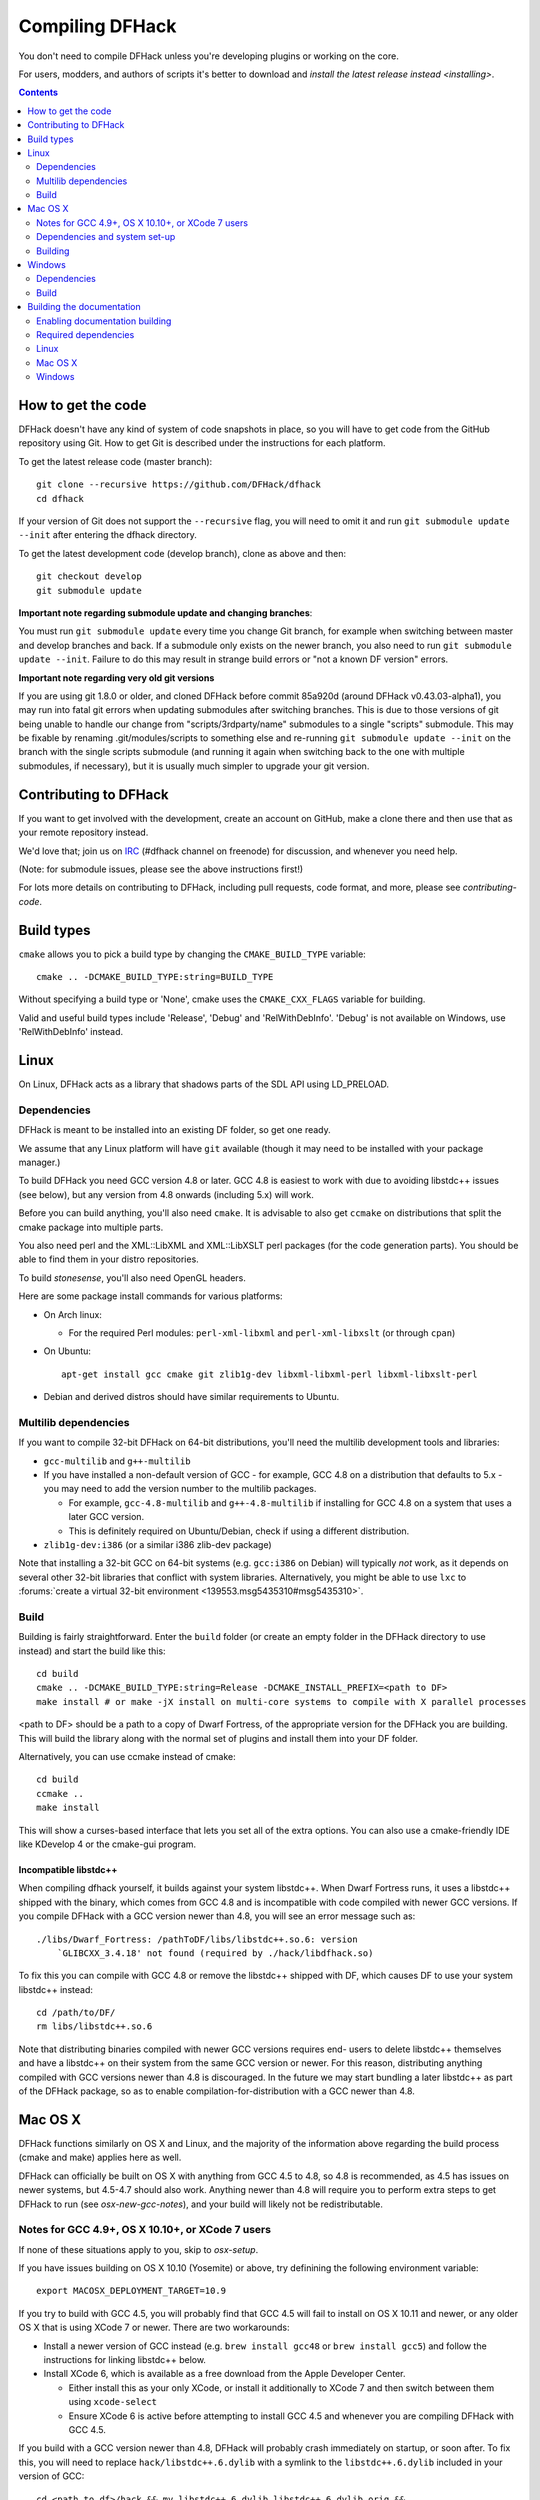 ################
Compiling DFHack
################

You don't need to compile DFHack unless you're developing plugins or working on the core.

For users, modders, and authors of scripts it's better to download
and `install the latest release instead <installing>`.

.. contents::
   :depth: 2

.. _compile-how-to-get-the-code:

How to get the code
===================
DFHack doesn't have any kind of system of code snapshots in place, so you will have to
get code from the GitHub repository using Git.  How to get Git is described under
the instructions for each platform.

To get the latest release code (master branch)::

    git clone --recursive https://github.com/DFHack/dfhack
    cd dfhack

If your version of Git does not support the ``--recursive`` flag, you will need to omit it and run
``git submodule update --init`` after entering the dfhack directory.

To get the latest development code (develop branch), clone as above and then::

  git checkout develop
  git submodule update

**Important note regarding submodule update and changing branches**:

You must run ``git submodule update`` every time you change Git branch,
for example when switching between master and develop branches and back.
If a submodule only exists on the newer branch, you also need to run
``git submodule update --init``. Failure to do this may result in strange
build errors or "not a known DF version" errors.

**Important note regarding very old git versions**

If you are using git 1.8.0 or older, and cloned DFHack before commit 85a920d
(around DFHack v0.43.03-alpha1), you may run into fatal git errors when updating
submodules after switching branches. This is due to those versions of git being
unable to handle our change from "scripts/3rdparty/name" submodules to a single
"scripts" submodule. This may be fixable by renaming .git/modules/scripts to
something else and re-running ``git submodule update --init`` on the branch with
the single scripts submodule (and running it again when switching back to the
one with multiple submodules, if necessary), but it is usually much simpler to
upgrade your git version.

Contributing to DFHack
======================
If you want to get involved with the development, create an account on
GitHub, make a clone there and then use that as your remote repository instead.

We'd love that; join us on IRC_ (#dfhack channel on freenode) for discussion,
and whenever you need help.

.. _IRC: https://webchat.freenode.net/?channels=dfhack

(Note: for submodule issues, please see the above instructions first!)

For lots more details on contributing to DFHack, including pull requests, code format,
and more, please see `contributing-code`.


Build types
===========
``cmake`` allows you to pick a build type by changing the ``CMAKE_BUILD_TYPE`` variable::

    cmake .. -DCMAKE_BUILD_TYPE:string=BUILD_TYPE

Without specifying a build type or 'None', cmake uses the
``CMAKE_CXX_FLAGS`` variable for building.

Valid and useful build types include 'Release', 'Debug' and
'RelWithDebInfo'.
'Debug' is not available on Windows, use 'RelWithDebInfo' instead.


Linux
=====
On Linux, DFHack acts as a library that shadows parts of the SDL API using LD_PRELOAD.

Dependencies
------------
DFHack is meant to be installed into an existing DF folder, so get one ready.

We assume that any Linux platform will have ``git`` available (though it may
need to be installed with your package manager.)

To build DFHack you need GCC version 4.8 or later. GCC 4.8 is easiest to work
with due to avoiding libstdc++ issues (see below), but any version from 4.8
onwards (including 5.x) will work.

Before you can build anything, you'll also need ``cmake``. It is advisable to
also get ``ccmake`` on distributions that split the cmake package into multiple
parts.

You also need perl and the XML::LibXML and XML::LibXSLT perl packages (for the code generation parts).
You should be able to find them in your distro repositories.

To build `stonesense`, you'll also need OpenGL headers.

Here are some package install commands for various platforms:

* On Arch linux:

  * For the required Perl modules: ``perl-xml-libxml`` and ``perl-xml-libxslt`` (or through ``cpan``)

* On Ubuntu::

    apt-get install gcc cmake git zlib1g-dev libxml-libxml-perl libxml-libxslt-perl

* Debian and derived distros should have similar requirements to Ubuntu.


Multilib dependencies
---------------------
If you want to compile 32-bit DFHack on 64-bit distributions, you'll need the
multilib development tools and libraries:

* ``gcc-multilib`` and ``g++-multilib``
* If you have installed a non-default version of GCC - for example, GCC 4.8 on a
  distribution that defaults to 5.x - you may need to add the version number to
  the multilib packages.

  * For example, ``gcc-4.8-multilib`` and ``g++-4.8-multilib`` if installing for GCC 4.8
    on a system that uses a later GCC version.
  * This is definitely required on Ubuntu/Debian, check if using a different distribution.

* ``zlib1g-dev:i386`` (or a similar i386 zlib-dev package)

Note that installing a 32-bit GCC on 64-bit systems (e.g. ``gcc:i386`` on
Debian) will typically *not* work, as it depends on several other 32-bit
libraries that conflict with system libraries. Alternatively, you might be able
to use ``lxc`` to
:forums:`create a virtual 32-bit environment <139553.msg5435310#msg5435310>`.

Build
-----
Building is fairly straightforward. Enter the ``build`` folder (or create an
empty folder in the DFHack directory to use instead) and start the build like this::

    cd build
    cmake .. -DCMAKE_BUILD_TYPE:string=Release -DCMAKE_INSTALL_PREFIX=<path to DF>
    make install # or make -jX install on multi-core systems to compile with X parallel processes

<path to DF> should be a path to a copy of Dwarf Fortress, of the appropriate
version for the DFHack you are building. This will build the library along
with the normal set of plugins and install them into your DF folder.

Alternatively, you can use ccmake instead of cmake::

    cd build
    ccmake ..
    make install

This will show a curses-based interface that lets you set all of the
extra options. You can also use a cmake-friendly IDE like KDevelop 4
or the cmake-gui program.

Incompatible libstdc++
~~~~~~~~~~~~~~~~~~~~~~
When compiling dfhack yourself, it builds against your system libstdc++. When
Dwarf Fortress runs, it uses a libstdc++ shipped with the binary, which comes
from GCC 4.8 and is incompatible with code compiled with newer GCC versions. If
you compile DFHack with a GCC version newer than 4.8, you will see an error
message such as::

   ./libs/Dwarf_Fortress: /pathToDF/libs/libstdc++.so.6: version
       `GLIBCXX_3.4.18' not found (required by ./hack/libdfhack.so)

To fix this you can compile with GCC 4.8 or remove the libstdc++ shipped with
DF, which causes DF to use your system libstdc++ instead::

    cd /path/to/DF/
    rm libs/libstdc++.so.6

Note that distributing binaries compiled with newer GCC versions requires end-
users to delete libstdc++ themselves and have a libstdc++ on their system from
the same GCC version or newer. For this reason, distributing anything compiled
with GCC versions newer than 4.8 is discouraged. In the future we may start
bundling a later libstdc++ as part of the DFHack package, so as to enable
compilation-for-distribution with a GCC newer than 4.8.

Mac OS X
========
DFHack functions similarly on OS X and Linux, and the majority of the
information above regarding the build process (cmake and make) applies here
as well.

DFHack can officially be built on OS X with anything from GCC 4.5 to 4.8, so 4.8
is recommended, as 4.5 has issues on newer systems, but 4.5-4.7 should also
work. Anything newer than 4.8 will require you to perform extra steps to get
DFHack to run (see `osx-new-gcc-notes`), and your build will likely not be
redistributable.

.. _osx-new-gcc-notes:

Notes for GCC 4.9+, OS X 10.10+, or XCode 7 users
-------------------------------------------------

If none of these situations apply to you, skip to `osx-setup`.

If you have issues building on OS X 10.10 (Yosemite) or above, try definining the
following environment variable::

    export MACOSX_DEPLOYMENT_TARGET=10.9


If you try to build with GCC 4.5, you will probably find that GCC 4.5 will fail
to install on OS X 10.11 and newer, or any older OS X that is using XCode 7 or
newer. There are two workarounds:

* Install a newer version of GCC instead (e.g. ``brew install gcc48`` or ``brew
  install gcc5``) and follow the instructions for linking libstdc++ below.

* Install XCode 6, which is available as a free download from the Apple
  Developer Center.

  * Either install this as your only XCode, or install it additionally
    to XCode 7 and then switch between them using ``xcode-select``
  * Ensure XCode 6 is active before attempting to install GCC 4.5 and
    whenever you are compiling DFHack with GCC 4.5.


If you build with a GCC version newer than 4.8, DFHack will probably crash
immediately on startup, or soon after. To fix this, you will need to replace
``hack/libstdc++.6.dylib`` with a symlink to the ``libstdc++.6.dylib`` included
in your version of GCC::

  cd <path to df>/hack && mv libstdc++.6.dylib libstdc++.6.dylib.orig &&
  ln -s [PATH_TO_LIBSTDC++] .

For example, with GCC 5.2.0, ``PATH_TO_LIBSTDC++`` would be::

  /usr/local/Cellar/gcc5/5.2.0/lib/gcc/5/libstdc++.6.dylib  # for 64-bit DFHack
  /usr/local/Cellar/gcc5/5.2.0/lib/gcc/5/i386/libstdc++.6.dylib  # for 32-bit DFHack

**Note:** If you build with a version of GCC that requires this, your DFHack
build will *not* be redistributable. (Even if you copy the ``libstdc++.6.dylib``
from your GCC version and distribute that too, it will fail on older OS X
versions.) For this reason, if you plan on distributing DFHack, it is highly
recommended to use GCC 4.5-4.8.

.. _osx-setup:

Dependencies and system set-up
------------------------------

#. Download and unpack a copy of the latest DF
#. Install Xcode from the Mac App Store

#. Install the XCode Command Line Tools by running the following command::

    xcode-select --install

#. Install dependencies

    It is recommended to use Homebrew instead of MacPorts, as it is generally
    cleaner, quicker, and smarter. For example, installing MacPort's GCC will
    install more than twice as many dependencies as Homebrew's will, and all in
    both 32-bit and 64-bit variants. Homebrew also doesn't require constant use
    of sudo.

    Using `Homebrew <http://brew.sh/>`_ (recommended)::

        brew tap homebrew/versions
        brew install git
        brew install cmake
        brew install gcc48

    Using `MacPorts <https://www.macports.org>`_::

        sudo port install gcc48 +universal cmake +universal git-core +universal

    Macports will take some time - maybe hours.  At some point it may ask
    you to install a Java environment; let it do so.

#. Install Perl dependencies

  * Using system Perl

    * ``sudo cpan``

      If this is the first time you've run cpan, you will need to go through the setup
      process. Just stick with the defaults for everything and you'll be fine.

      If you are running OS X 10.6 (Snow Leopard) or earlier, good luck!
      You'll need to open a separate Terminal window and run::

        sudo ln -s /usr/include/libxml2/libxml /usr/include/libxml

    * ``install XML::LibXML``
    * ``install XML::LibXSLT``

  * In a separate, local Perl install

    Rather than using system Perl, you might also want to consider
    the Perl manager, `Perlbrew <http://perlbrew.pl>`_.

    This manages Perl 5 locally under ``~/perl5/``, providing an easy
    way to install Perl and run CPAN against it without ``sudo``.
    It can maintain multiple Perl installs and being local has the
    benefit of easy migration and insulation from OS issues and upgrades.

    See http://perlbrew.pl/ for more details.

Building
--------

* Get the DFHack source as per section `compile-how-to-get-the-code`, above.
* Set environment variables

  Homebrew (if installed elsewhere, replace /usr/local with ``$(brew --prefix)``)::

    export CC=/usr/local/bin/gcc-4.8
    export CXX=/usr/local/bin/g++-4.8

  Macports::

    export CC=/opt/local/bin/gcc-mp-4.8
    export CXX=/opt/local/bin/g++-mp-4.8

  Change the version numbers appropriately if you installed a different version of GCC.

* Build dfhack::

    mkdir build-osx
    cd build-osx
    cmake .. -DCMAKE_BUILD_TYPE:string=Release -DCMAKE_INSTALL_PREFIX=<path to DF>
    make install # or make -j X install on multi-core systems to compile with X parallel processes

  <path to DF> should be a path to a copy of Dwarf Fortress, of the appropriate
  version for the DFHack you are building.

.. _compile-windows:

Windows
=======
On Windows, DFHack replaces the SDL library distributed with DF.

Dependencies
------------
You will need the following:

* Microsoft Visual Studio 2010 SP1, with the C++ language
* Git
* CMake
* Perl with XML::LibXML and XML::LibXSLT

  * It is recommended to install StrawberryPerl, which includes both.

Microsoft Visual Studio 2010 SP1
~~~~~~~~~~~~~~~~~~~~~~~~~~~~~~~~
DFHack has to be compiled with the Microsoft Visual C++ 2010 SP1 toolchain; later
versions won't work against Dwarf Fortress due to ABI and STL incompatibilities.

At present, the only way to obtain the MSVC C++ 2010 toolchain is to install a
full copy of Microsoft Visual Studio 2010 SP1. The free Express version is sufficient.

You can grab it from `Microsoft's site <http://download.microsoft.com/download/1/E/5/1E5F1C0A-0D5B-426A-A603-1798B951DDAE/VS2010Express1.iso>`_.

You should also install the Visual Studio 2010 SP1 update.

You can confirm whether you have SP1 by opening the Visual Studio 2010 IDE
and selecting About from the Help menu.  If you have SP1 it will have *SP1Rel*
at the end of the version number, for example: *Version 10.0.40219.1 SP1Rel*

Use of pre-SP1 releases has been reported to cause issues and is therefore not
supported by DFHack. Please ensure you are using SP1 before raising any Issues.

If your Windows Update is configured to receive updates for all Microsoft
Products, not just Windows, you will receive the SP1 update automatically
through Windows Update (you will probably need to trigger a manual check.)

If not, you can download it directly `from this Microsoft Download link <https://www.microsoft.com/en-gb/download/details.aspx?id=23691>`_.

Additional dependencies: installing with the Chocolatey Package Manager
~~~~~~~~~~~~~~~~~~~~~~~~~~~~~~~~~~~~~~~~~~~~~~~~~~~~~~~~~~~~~~~~~~~~~~~
The remainder of dependencies - Git, CMake and StrawberryPerl - can be most
easily installed using the Chocolatey Package Manger. Chocolatey is a
\*nix-style package manager for Windows. It's fast, small (8-20MB on disk)
and very capable. Think "``apt-get`` for Windows."

Chocolatey is a preferred way of installing the required dependencies
as it's quicker, less effort and will install known-good utilities
guaranteed to have the correct setup (especially PATH).

To install Chocolatey and the required dependencies:

* Go to https://chocolatey.org in a web browser
* At the top of the page it will give you the install command to copy

  * Copy the first one, which starts ``@powershell ...``
  * It won't be repeated here in case it changes in future Chocolatey releases.

* Open an elevated (Admin) ``cmd.exe`` window

  * On Windows 8 and later this can be easily achieved by:

    * right-clicking on the Start Menu, or pressing Win+X.
    * choosing "Command Prompt (Admin)"

  * On earlier Windows: find ``cmd.exe`` in Start Menu, right click
    and choose Open As Administrator.

* Paste in the Chocolatey install command and hit enter
* Close this ``cmd.exe`` window and open another Admin ``cmd.exe`` in the same way
* Run the following command::

    choco install git cmake.portable strawberryperl -y

* Close the Admin ``cmd.exe`` window; you're done!

You can now use all of these utilities from any normal ``cmd.exe`` window.
You only need Admin/elevated ``cmd.exe`` for running ``choco install`` commands;
for all other purposes, including compiling DFHack, you should use
a normal ``cmd.exe`` (or, better, an improved terminal like `Cmder <http://cmder.net/>`_;
details below, under Build.)

**NOTE**: you can run the above ``choco install`` command even if you already have
Git, CMake or StrawberryPerl installed. Chocolatey will inform you if any software
is already installed and won't re-install it. In that case, please check the PATHs
are correct for that utility as listed in the manual instructions below. Or, better,
manually uninstall the version you have already and re-install via Chocolatey,
which will ensure the PATH are set up right and will allow Chocolatey to manage
that program for you in future.

Additional dependencies: installing manually
~~~~~~~~~~~~~~~~~~~~~~~~~~~~~~~~~~~~~~~~~~~~
If you prefer to install manually rather than using Chocolatey, details and
requirements are as below. If you do install manually, please ensure you
have all PATHs set up correctly.

Git
^^^
Some examples:

* `Git for Windows <https://git-for-windows.github.io>`_ (command-line and GUI)
* `tortoisegit <https://tortoisegit.org>`_ (GUI and File Explorer integration)

CMake
^^^^^
You can get the win32 installer version from
`the official site <http://www.cmake.org/cmake/resources/software.html>`_.
It has the usual installer wizard. Make sure you let it add its binary folder
to your binary search PATH so the tool can be later run from anywhere.

Perl / Strawberry Perl
^^^^^^^^^^^^^^^^^^^^^^
For the code generation parts you'll need Perl 5 with XML::LibXML and XML::LibXSLT.
`Strawberry Perl <http://strawberryperl.com>`_ is recommended as it includes
all of the required packages in a single, easy install.

After install, ensure Perl is in your user's PATH. This can be edited from
``Control Panel -> System -> Advanced System Settings -> Environment Variables``.

The following three directories must be in PATH, in this order:

* ``<path to perl>\c\bin``
* ``<path to perl>\perl\site\bin``
* ``<path to perl>\perl\bin``

Be sure to close and re-open any existing ``cmd.exe`` windows after updating
your PATH.

If you already have a different version of Perl (for example the one from Cygwin),
you can run into some trouble. Either remove the other Perl install from PATH, or
install XML::LibXML and XML::LibXSLT for it using CPAN.

Build
-----
There are several different batch files in the ``build`` folder along
with a script that's used for picking the DF path.

First, run ``set_df_path.vbs`` and point the dialog that pops up at
a suitable DF installation which is of the appropriate version for the DFHack
you are compiling. The result is the creation of the file ``DF_PATH.txt`` in
the build directory. It contains the full path to the destination directory.
You could therefore also create this file manually - or copy in a pre-prepared
version - if you prefer.

Next, run one of the scripts with ``generate`` prefix. These create the MSVC
solution file(s):

* ``all`` will create a solution with everything enabled (and the kitchen sink).
* ``gui`` will pop up the CMake GUI and let you choose what to build.
  This is probably what you want most of the time. Set the options you are interested
  in, then hit configure, then generate. More options can appear after the configure step.
* ``minimal`` will create a minimal solution with just the bare necessities -
  the main library and standard plugins.

Then you can either open the solution with MSVC or use one of the msbuild scripts:

Building/installing from the command line:
~~~~~~~~~~~~~~~~~~~~~~~~~~~~~~~~~~~~~~~~~~
In the build directory you will find several ``.bat`` files:

* Scripts with ``build`` prefix will only build DFHack.
* Scripts with ``install`` prefix will build DFHack and install it to the previously selected DF path.
* Scripts with ``package`` prefix will build and create a .zip package of DFHack.

Compiling from the command line is generally the quickest and easiest option.
However be aware that due to the limitations of ``cmd.exe`` - especially in
versions of Windows prior to Windows 10 - it can be very hard to see what happens
during a build.  If you get a failure, you may miss important errors or warnings
due to the tiny window size and extremely limited scrollback. For that reason you
may prefer to compile in the IDE which will always show all build output.

Alternatively (or additionally), consider installing an improved Windows terminal
such as `Cmder <http://cmder.net/>`_. Easily installed through Chocolatey with:
``choco install cmder -y``.

**Note for Cygwin/msysgit users**: It is also possible to compile DFHack from a
Bash command line. This has three potential benefits:

* When you've installed Git and are using its Bash, but haven't added Git to your path:

  * You can load Git's Bash and as long as it can access Perl and CMake, you can
    use it for compile without adding Git to your system path.

* When you've installed Cygwin and its SSH server:

  * You can now SSH in to your Windows install and compile from a remote terminal;
    very useful if your Windows installation is a local VM on a \*nix host OS.

* In general: you can use Bash as your compilation terminal, meaning you have a decent
  sized window, scrollback, etc.

  * Whether you're accessing it locally as with Git's Bash, or remotely through
    Cygwin's SSH server, this is far superior to using ``cmd.exe``.

You don't need to do anything special to compile from Bash. As long as your PATHs
are set up correctly, you can run the same generate- and build/install/package- bat
files as detailed above.

Building/installing from the Visual Studio IDE:
~~~~~~~~~~~~~~~~~~~~~~~~~~~~~~~~~~~~~~~~~~~~~~~
After running the CMake generate script you will have a new folder called VC2010.
Open the file ``dfhack.sln`` inside that folder. If you have multiple versions of
Visual Studio installed, make sure you open with Visual Studio 2010.

The first thing you must then do is change the build type. It defaults to Debug,
but this cannot be used on Windows. Debug is not binary-compatible with DF.
If you try to use a debug build with DF, you'll only get crashes and for this
reason the Windows "debug" scripts actually do RelWithDebInfo builds.
After loading the Solution, change the Build Type to either ``Release``
or ``RelWithDebInfo``.

Then build the ``INSTALL`` target listed under ``CMakePredefinedTargets``.


Building the documentation
==========================

DFHack documentation, like the file you are reading now, is created as .rst files,
which are in `reStructuredText (reST) <http://sphinx-doc.org/rest.html>`_ format.
This is a documenation format that has come from the Python community. It is very
similar in concept - and in syntax - to Markdown, as found on GitHub and many other
places. However it is more advanced than Markdown, with more features available when
compiled to HTML, such as automatic tables of contents, cross-linking, special
external links (forum, wiki, etc) and more. The documentation is compiled by a
Python tool, `Sphinx <http://sphinx-doc.org>`_.

The DFHack build process will compile the documentation but this has been disabled
by default. You only need to build the docs if you're changing them, or perhaps
if you want a local HTML copy; otherwise, read them easily online at
`ReadTheDoc's DFHack hosted documentation <https://dfhack.readthedocs.org>`_.

(Note that even if you do want a local copy, it is certainly not necesesary to
compile the documentation in order to read it. Like Markdown, reST documents are
designed to be just as readable in a plain-text editor as they are in HTML format.
The main thing you lose in plain text format is hyperlinking.)


Enabling documentation building
-------------------------------
First, make sure you have followed all the necessary steps for your platform as
outlined in the rest of this document.

To compile documentation with DFHack, add the following flag to your ``cmake`` command::

  -DBUILD_DOCS:bool=ON

For example::

  cmake .. -DCMAKE_BUILD_TYPE:string=Release -DBUILD_DOCS:bool=ON -DCMAKE_INSTALL_PREFIX=<path to DF>

Alternatively you can use the CMake GUI which allows options to be changed easily.

On Windows you should either use ``generate-msvc-gui.bat`` and set the option
through the GUI, or else if you want to use an alternate file, such as
``generate-msvc-all.bat``, you will need to edit it to add the flag.
Or you could just run ``cmake`` on the command line like in other platforms.

Required dependencies
---------------------
In order to build the documentation, you must have Python with Sphinx
version 1.3.1 or later. Both Python 2.x and 3.x are supported.

When installing Sphinx from OS package managers, be aware that there is
another program called Sphinx, completely unrelated to documentation management.
Be sure you are installing the right Sphinx; it may be called ``python-sphinx``,
for example. To avoid doubt, ``pip`` can be used instead as detailed below.


Linux
-----
Most Linux distributions will include Python as standard.

Check your package manager to see if Sphinx 1.3.1 or later is available,
but at the time of writing Ubuntu for example only has 1.2.x.

You can instead install Sphinx with the pip package manager. This may need
to be installed from your OS package manager; this is the case on Ubuntu.
On Ubuntu/Debian, use the following to first install pip::

  sudo apt-get install python-pip

Once pip is available, you can then install the Python Sphinx module with::

  pip install sphinx

If you run this as a normal user it will install a local copy for your user only.
Run it with sudo if you want a system-wide install. Either is fine for DFHack,
however if installing locally do check that ``sphinx-build`` is in your path.
It may be installed in a directory such as ``~/.local/bin/``, so after pip
install, find ``sphinx-build`` and ensure its directory is in your local ``$PATH``.


Mac OS X
--------
OS X has Python 2.7 installed by default, but it does not have the pip package manager.

You can install Homebrew's Python 3, which includes pip, and then install the
latest Sphinx using pip::

  brew install python3
  pip3 install sphinx

Alternatively, you can simply install Sphinx 1.3.x directly from Homebrew::

  brew install sphinx-doc

This will install Sphinx for OS X's system Python 2.7, without needing pip.

Either method works; if you plan to use Python for other purposes, it might best
to install Homebrew's Python 3 so that you have the latest Python as well as pip.
If not, just installing sphinx-doc for OS X's system Python 2.7 is fine.


Windows
-------
Use the Chocolatey package manager to install Python and pip,
then use pip to install Sphinx.

Run the following commands from an elevated (Admin) ``cmd.exe``, after installing
Chocolatey as outlined in the `Windows section <compile-windows>`::

  choco install python pip -y

Then close that Admin ``cmd.exe``, re-open another Admin ``cmd.exe``, and run::

  pip install sphinx
